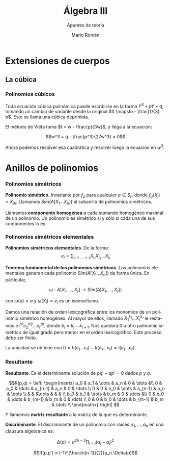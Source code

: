 #+TITLE: Álgebra III
#+SUBTITLE: Apuntes de teoría
#+AUTHOR: Mario Román
#+OPTIONS:
#+LANGUAGE: es

#+LaTeX: \setcounter{secnumdepth}{0}
#+latex_header: \usepackage{amsmath}
#+latex_header: \usepackage{amsthm}
#+latex_header: \usepackage{tikz-cd}
#+latex_header: \newtheorem{theorem}{Teorema}
#+latex_header: \newtheorem{fact}{Proposición}
#+latex_header: \newtheorem{definition}{Definición}
#+latex_header: \setlength{\parindent}{0pt}


* Extensiones de cuerpos
** La cúbica
*** Polinomios cúbicos
Toda ecuación cúbica polinómica puede escribirse en la forma
\(Y^3 + pY + q\), tomando un cambio de variable desde la original
\(X \mapsto - \frac{1}{3} b\). Esto se llama una cúbica deprimida.

El método de Vieta toma \(t = w - \frac{p}{3w}\), y llega a la ecuación:

\[w^3 + q - \frac{p^3}{27w^3} = 0\]

Ahora podemos resolver esa cuadrática y resolver luego la ecuación
en $w^3$.

* Anillos de polinomios
*** Polinomios simétricos
#+begin_definition
*Polinomio simétrico*. Invariante por $f_\sigma$ para cualquier $\sigma \in S_r$, donde 
$f_\sigma (X_i) = X_{\sigma i}$. Llamamos $Sim(A[X_1\dots X_n])$ al subanillo de polinomios simétricos.
#+end_definition

Llamamos *componente homogénea* a cada sumando homogéneo maximal de un polinomio.
Un polinomio es simétrico si y sólo si cada una de sus componentes lo es.

*** Polinomios simétricos elementales
#+begin_definition
*Polinomios simétricos elementales*. De la forma:
\[e_i = \sum_{i_1 < \dots < i_i} X_i_1 X_i_2 \dots X_i_i\]
#+end_definition
#+begin_theorem
*Teorema fundamental de los polinomios simétricos*. Los polinomios elementales
generan cada polinomio $Sim(A[X_1\dots X_n])$ de forma única. En particular,

\[\omega : A[X_1,\dots,X_r] \longrightarrow Sim(A[X_1,\dots,X_r])\]

con $\omega(a) = a$ y $\omega(X_i) = e_i$ es un isomorfismo.
#+end_theorem
#+begin_proofs
Damos una relación de orden lexicográfica entre los monomios de un polinomio
simétrico homogéneo. Al mayor de ellos, llamado $X_1^{k_1} \dots X_r^{k_r}$ le restamos 
$e^{b1}_1 e^{b2}_2 \dots e^{br}_r$, donde $b_i = k_i - k_{i+1}$. Nos quedará $0$ u otro polinomio simétrico de 
igual grado pero menor en el orden lexicográfico. Este proceso debe ser finito.

La unicidad se obtiene con $0 = h(e_1\dots e_r) - k(e_1\dots e_r) = l(e_1 \dots e_r)$.
#+end_proofs

*** Resultante
#+begin_definition
*Resultante*. Es el determinante solución de $pq' - qp' = 0$ dados $p$ y $q$.

\[R(p,q) = \left| \begin{matrix}
a_0 & a_1 & \dots & a_n & 0 & \dots &\\
0   & a_0 & \dots & a_{n-1} & a_n & 0 & \dots \\
0   &   0 & a_0 & \dots & a_{n-1} & a_n & \dots \\
    &     &     &\dots & & & \\
b_0 & b_1 & \dots & b_m & 0 & \dots &\\
0   & b_0 & \dots & b_{m-1} & b_m & 0 & \dots \\
0   &   0 & b_0 & \dots & b_{m-1} & b_m & \dots \\
\end{matrix} \right|
\]

Y llamamos *matriz resultante* a la matriz de la que es determinante.
#+end_definition

#+begin_definition
*Discriminante*. El discriminante de un polinomio con raíces
$\alpha_1, \dots, \alpha_n$ en una clausura algebraica es:

\[\Delta(p) = a^{2n-2} \prod_{i>j}(\alpha_i-\alpha_j)^2\]
#+end_definition

#+begin_fact
\[R(p,p') = (-1)^{\frac{n(n-1)}{2}}a_n \Delta(p)\]
#+end_fact
